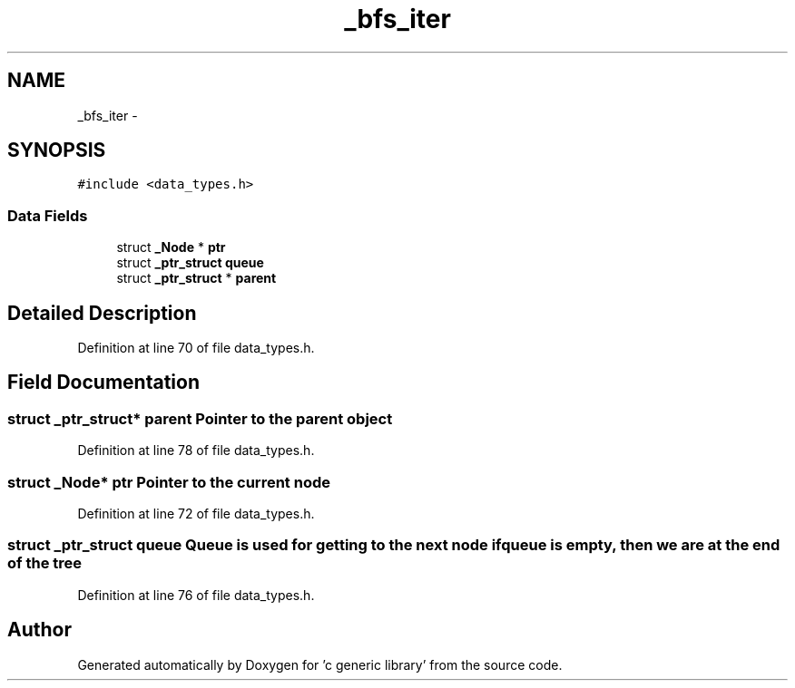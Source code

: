 .TH "_bfs_iter" 3 "Mon Aug 15 2011" ""c generic library"" \" -*- nroff -*-
.ad l
.nh
.SH NAME
_bfs_iter \- 
.SH SYNOPSIS
.br
.PP
.PP
\fC#include <data_types.h>\fP
.SS "Data Fields"

.in +1c
.ti -1c
.RI "struct \fB_Node\fP * \fBptr\fP"
.br
.ti -1c
.RI "struct \fB_ptr_struct\fP \fBqueue\fP"
.br
.ti -1c
.RI "struct \fB_ptr_struct\fP * \fBparent\fP"
.br
.in -1c
.SH "Detailed Description"
.PP 
Definition at line 70 of file data_types.h.
.SH "Field Documentation"
.PP 
.SS "struct \fB_ptr_struct\fP* \fBparent\fP"Pointer to the parent object 
.PP
Definition at line 78 of file data_types.h.
.SS "struct \fB_Node\fP* \fBptr\fP"Pointer to the current node 
.PP
Definition at line 72 of file data_types.h.
.SS "struct \fB_ptr_struct\fP \fBqueue\fP"Queue is used for getting to the next node if queue is empty, then we are at the end of the tree 
.PP
Definition at line 76 of file data_types.h.

.SH "Author"
.PP 
Generated automatically by Doxygen for 'c generic library' from the source code.

